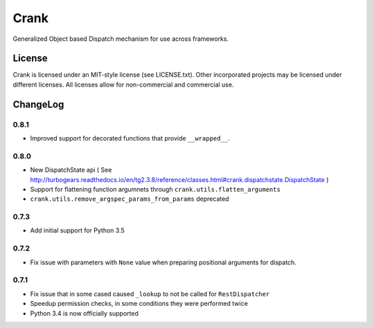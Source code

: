 Crank
==============

.. image:: https://travis-ci.org/TurboGears/crank.png
    :target: https://travis-ci.org/TurboGears/crank

.. image:: https://coveralls.io/repos/TurboGears/crank/badge.png
    :target: https://coveralls.io/r/TurboGears/crank

.. image:: https://pypip.in/v/crank/badge.png
   :target: https://pypi.python.org/pypi/crank

.. image:: https://pypip.in/d/crank/badge.png
   :target: https://pypi.python.org/pypi/crank

Generalized Object based Dispatch mechanism for use across frameworks.

License
-----------

Crank is licensed under an MIT-style license (see LICENSE.txt).
Other incorporated projects may be licensed under different licenses.
All licenses allow for non-commercial and commercial use.

ChangeLog
--------------

0.8.1
~~~~~

- Improved support for decorated functions that provide ``__wrapped__``.

0.8.0
~~~~~

- New DispatchState api ( See http://turbogears.readthedocs.io/en/tg2.3.8/reference/classes.html#crank.dispatchstate.DispatchState )
- Support for flattening function argumnets through ``crank.utils.flatten_arguments``
- ``crank.utils.remove_argspec_params_from_params`` deprecated

0.7.3
~~~~~~~~~~~~~

- Add initial support for Python 3.5

0.7.2
~~~~~~~~~~~~~

- Fix issue with parameters with ``None`` value when preparing positional arguments for dispatch.

0.7.1
~~~~~~~~~~~~~

- Fix issue that in some cased caused ``_lookup`` to not be called for ``RestDispatcher``
- Speedup permission checks, in some conditions they were performed twice
- Python 3.4 is now officially supported
